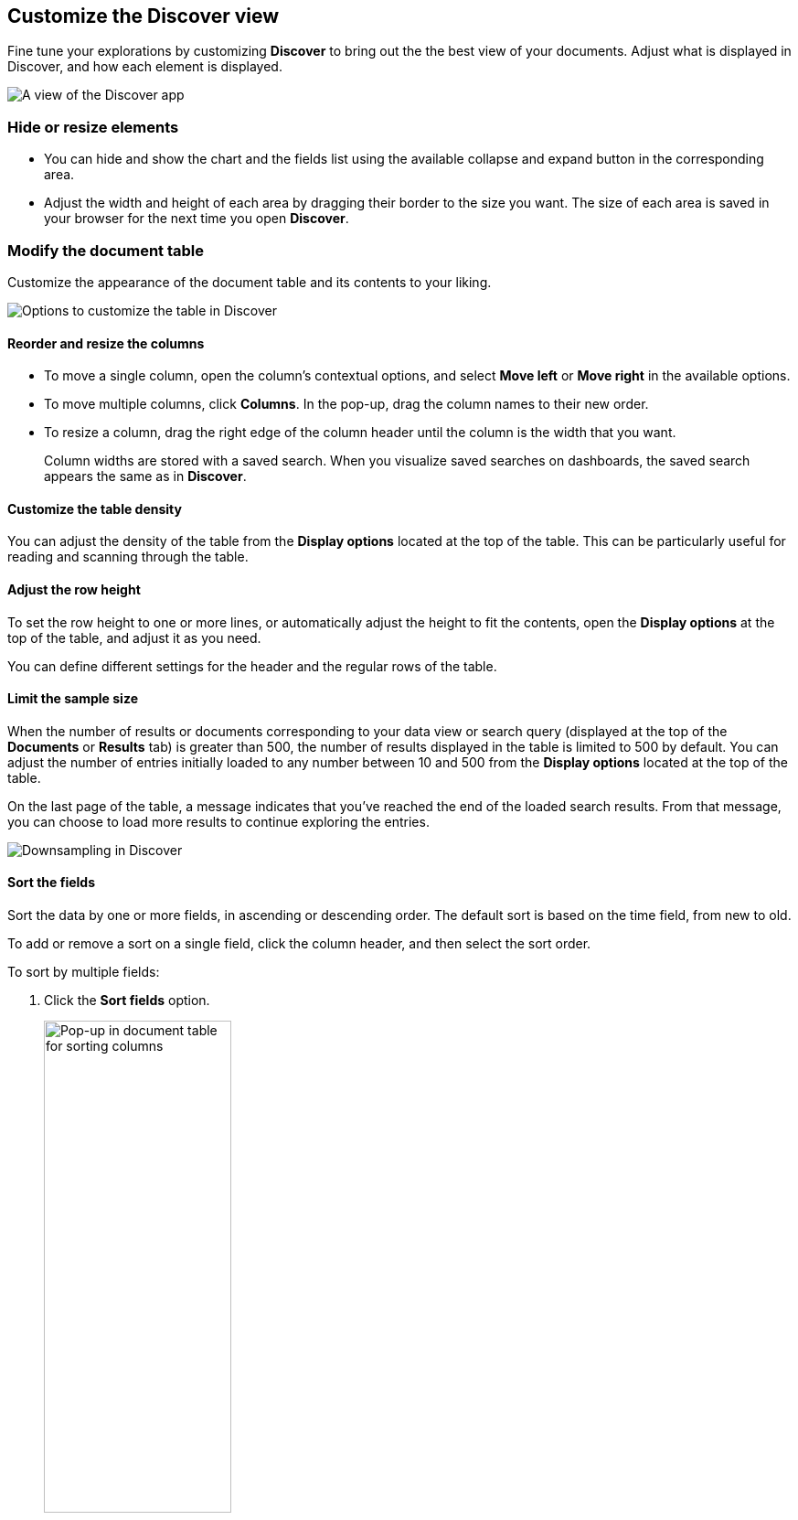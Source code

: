 [[document-explorer]]
== Customize the Discover view

Fine tune your explorations by customizing *Discover* to bring out the the best view of your documents.
Adjust what is displayed in Discover, and how each element is displayed.

[role="screenshot"]
image::images/hello-field.png[A view of the Discover app]


[float]
[[document-explorer-c]]
=== Hide or resize elements

* You can hide and show the chart and the fields list using the available collapse and expand button in the corresponding area.

* Adjust the width and height of each area by dragging their border
to the size you want.
The size of each area is saved in your browser for the next time you open **Discover**.

[float]
[[document-explorer-customize]]
=== Modify the document table

Customize the appearance of the document table and its contents to your liking.

image:images/discover-customize-table.png[Options to customize the table in Discover]

[float]
[[document-explorer-columns]]
==== Reorder and resize the columns

* To move a single column, open the column's contextual options, and select *Move left* or *Move right* in the available options.

* To move multiple columns, click *Columns*.
In the pop-up, drag the column names to their new order.

* To resize a column, drag the right edge of the column header until the column is the width that you want.
+
Column widths are stored with a saved search.  When you visualize saved searches on dashboards, the saved search appears the same as in **Discover**.

[float]
[[document-explorer-density]]
==== Customize the table density

You can adjust the density of the table from the **Display options** located at the top of the table. This can be particularly useful for reading and scanning through the table.

[float]
[[document-explorer-row-height]]
==== Adjust the row height

To set the row height to one or more lines, or automatically
adjust the height to fit the contents, open the **Display options** at the top of the table, and adjust it as you need.

You can define different settings for the header and the regular rows of the table.

[float]
[[document-explorer-sample-size]]
==== Limit the sample size

When the number of results or documents corresponding to your data view or search query (displayed at the top of the **Documents** or **Results** tab) is greater than 500, the number of results displayed in the table is limited to 500 by default. You can adjust the number of entries initially loaded to any number between 10 and 500 from the **Display options** located at the top of the table.

On the last page of the table, a message indicates that you've reached the end of the loaded search results. From that message, you can choose to load more results to continue exploring the entries. 

image:images/discover-downsampling.png[Downsampling in Discover]


[float]
[[document-explorer-sort-data]]
==== Sort the fields

Sort the data by one or more fields, in ascending or descending order.
The default sort is based on the time field, from new to old.

To add or remove a sort on a single field, click the
column header, and then select the sort order.

To sort by multiple fields:

. Click the *Sort fields* option.
+
[role="screenshot"]
image::images/document-explorer-sort-data.png[Pop-up in document table for sorting columns, width="50%"]

. To add fields to the sort, select their names from the dropdown menu.
+
By default, columns are sorted in the order they are added.
+
[role="screenshot"]
image::images/document-explorer-multi-field.png[Multi field sort in the document table, width="50%"]

. To change the sort order, select a field in the pop-up, and then drag it to the new location.


[float]
[[document-explorer-edit-field]]
==== Edit a field

Change how {kib} displays a field.

. Click the column header for the field, and then select *Edit data view field.*

. In the *Edit field* form, change the field name and format.
+
For detailed information on formatting options, refer to <<managing-fields, Format data fields>>.


[float]
[[document-explorer-compare-data]]
==== Filter the documents

Narrow your results to a subset of documents so you're comparing just the data of interest.

. Select the documents you want to compare.

. Click the *Selected* option, and then select *Show selected documents only*.
+
[role="screenshot"]
image::images/document-explorer-compare-data.png[Compare data in the document table, width="40%"]

You can also compare them more in details. Check <<compare-documents-in-discover,Compare documents>>.

[float]
[[document-explorer-configure-table]]
==== Set the number of rows per page

To change the numbers of rows you want to display on each page, use the *Rows per page* menu. The default is 100 rows per page.

[role="screenshot"]
image::images/document-table-rows-per-page.png["Menu with options for setting the number of rows in the document table"]
